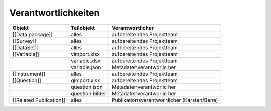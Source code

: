 Verantwortlichkeiten
--------------------

+-----------------------+-----------------------+-----------------------+
| Objekt                | Teilobjekt            | Verantwortlicher      |
+=======================+=======================+=======================+
| [[Data package]]      | alles                 | aufbereitendes        |
|                       |                       | Projektteam           |
+-----------------------+-----------------------+-----------------------+
| [[Survey]]            | alles                 | aufbereitendes        |
|                       |                       | Projektteam           |
+-----------------------+-----------------------+-----------------------+
| [[DataSet]]           | alles                 | aufbereitendes        |
|                       |                       | Projektteam           |
+-----------------------+-----------------------+-----------------------+
| [[Variable]]          | vimport.xlsx          | aufbereitendes        |
|                       |                       | Projektteam           |
+-----------------------+-----------------------+-----------------------+
|                       | variable.xlsx         | aufbereitendes        |
|                       |                       | Projektteam           |
+-----------------------+-----------------------+-----------------------+
|                       | variable.json         | Metadatenverantworlic |
|                       |                       | her                   |
+-----------------------+-----------------------+-----------------------+
| [[Instrument]]        | alles                 | aufbereitendes        |
|                       |                       | Projektteam           |
+-----------------------+-----------------------+-----------------------+
| [[Question]]          | qimport.xlsx          | aufbereitendes        |
|                       |                       | Projektteam           |
+-----------------------+-----------------------+-----------------------+
|                       | question.json         | Metadatenverantworlic |
|                       |                       | her                   |
+-----------------------+-----------------------+-----------------------+
|                       | question.bilder       | Metadatenverantworlic |
|                       |                       | her                   |
+-----------------------+-----------------------+-----------------------+
| [[Related             | alles                 | Publikationsverantwor |
| Publication]]         |                       | tlicher               |
|                       |                       | (Karsten/Bene)        |
+-----------------------+-----------------------+-----------------------+
